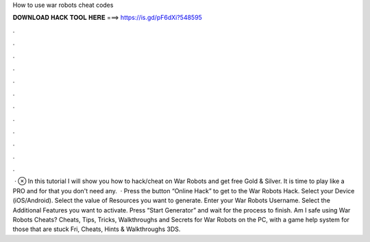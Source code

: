 How to use war robots cheat codes

𝐃𝐎𝐖𝐍𝐋𝐎𝐀𝐃 𝐇𝐀𝐂𝐊 𝐓𝐎𝐎𝐋 𝐇𝐄𝐑𝐄 ===> https://is.gd/pF6dXi?548595

.

.

.

.

.

.

.

.

.

.

.

.

 · ⊗ In this tutorial I will show you how to hack/cheat on War Robots and get free Gold & Silver. It is time to play like a PRO and for that you don't need any.  · Press the button “Online Hack” to get to the War Robots Hack. Select your Device (iOS/Android). Select the value of Resources you want to generate. Enter your War Robots Username. Select the Additional Features you want to activate. Press “Start Generator” and wait for the process to finish. Am I safe using War Robots Cheats? Cheats, Tips, Tricks, Walkthroughs and Secrets for War Robots on the PC, with a game help system for those that are stuck Fri, Cheats, Hints & Walkthroughs 3DS.